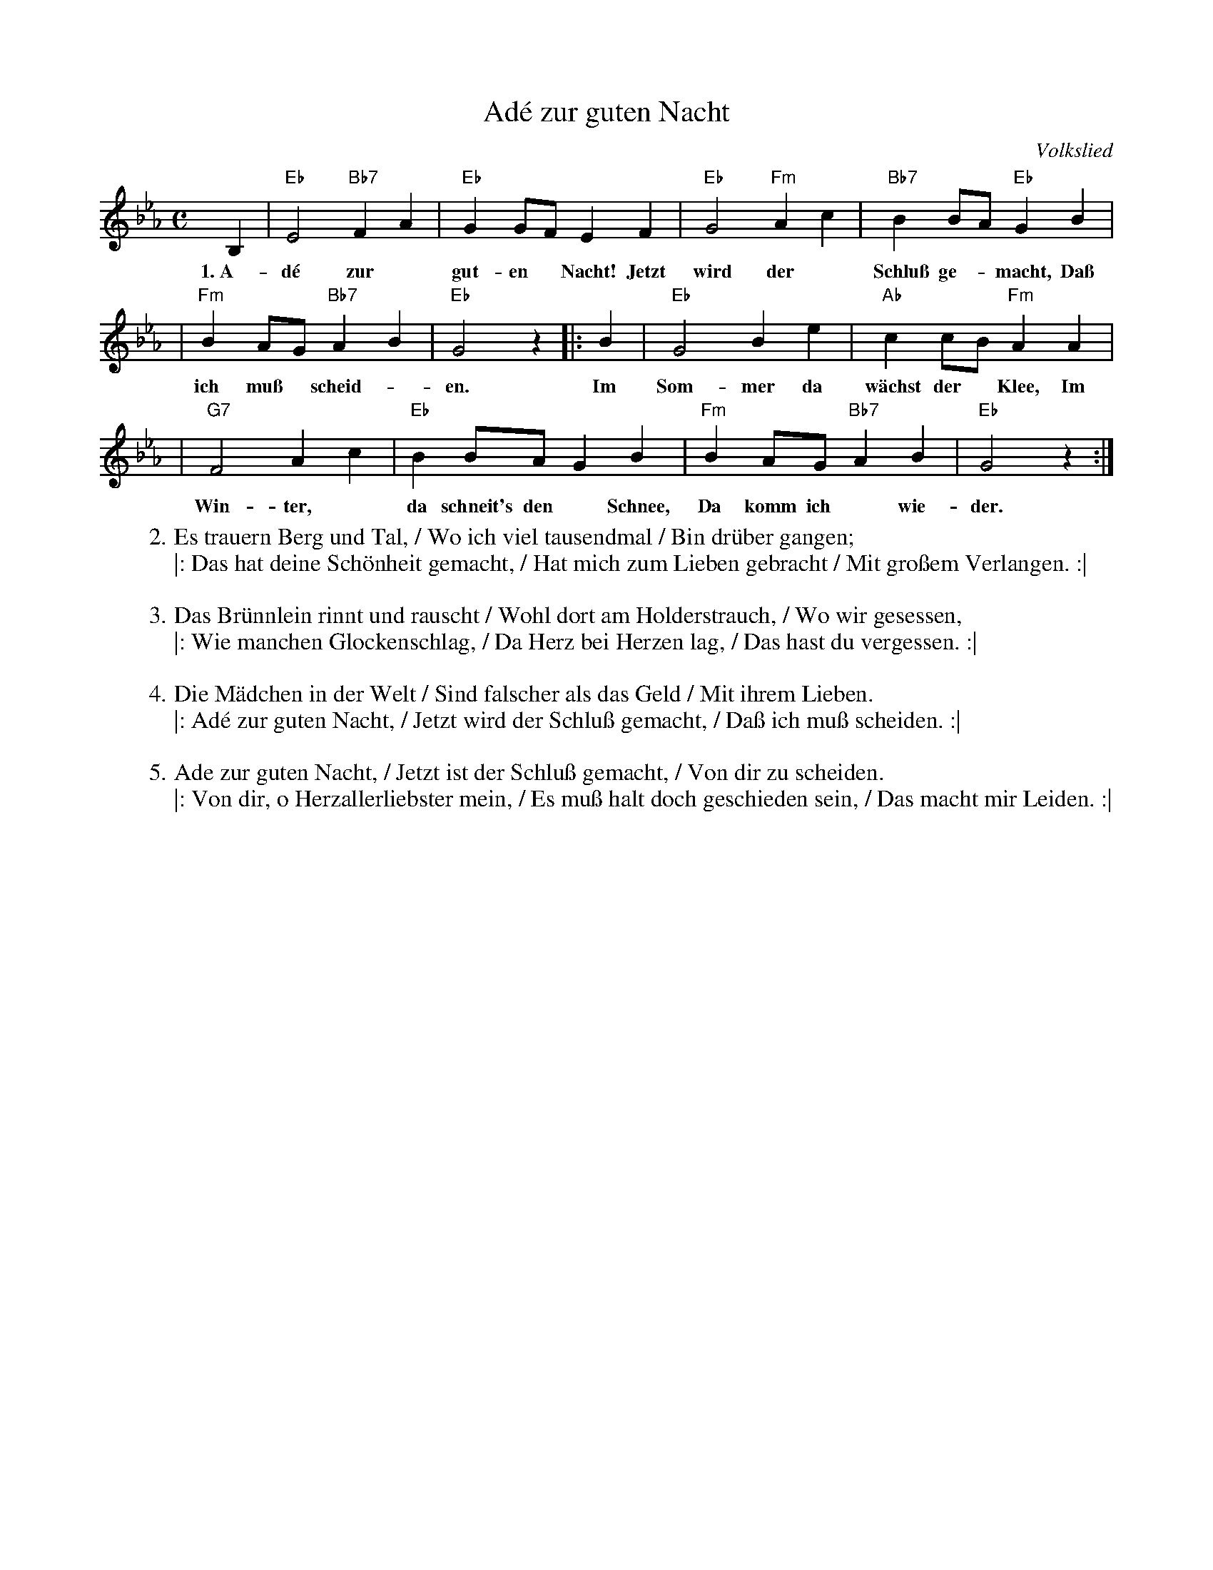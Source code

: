 X: 1
T: Ad\'e zur guten Nacht
O: Volkslied
M: C
L: 1/8
K: Eb
 B,2 | "Eb"E4 "Bb7"F2A2 | "Eb"G2GF E2F2 | "Eb"G4 "Fm"A2c2 | "Bb7"B2BA "Eb"G2B2 |
w: 1.~A-d\'e zur* gut-en* Nacht! Jetzt wird der* Schlu\ss ge-*macht, Da\ss
     | "Fm"B2AG "Bb7"A2B2 | "Eb"G4 z2 |: B2 | "Eb"G4 B2e2 | "Ab"c2cB "Fm"A2A2 |
w: ich mu\ss* scheid-*en. Im Som-mer da w\"achst der* Klee, Im
     | "G7"F4 A2c2 | "Eb"B2BA G2B2 | "Fm"B2AG "Bb7"A2B2 | "Eb"G4 z2 :|
w: Win-ter,* da schneit's den* Schnee, Da komm ich* wie-der.
%
W: 2. Es trauern Berg und Tal, / Wo ich viel tausendmal / Bin dr\"uber gangen;
W: |: Das hat deine Sch\"onheit gemacht, / Hat mich zum Lieben gebracht / Mit gro\ssem Verlangen. :|
W:
W: 3. Das Br\"unnlein rinnt und rauscht / Wohl dort am Holderstrauch, / Wo wir gesessen,
W: |: Wie manchen Glockenschlag, / Da Herz bei Herzen lag, / Das hast du vergessen. :|
W:
W: 4. Die M\"adchen in der Welt / Sind falscher als das Geld / Mit ihrem Lieben.
W: |: Ad\'e zur guten Nacht, / Jetzt wird der Schlu\ss gemacht, / Da\ss ich mu\ss scheiden. :|
W:
W: 5. Ade zur guten Nacht, / Jetzt ist der Schlu\ss gemacht, / Von dir zu scheiden.
W: |: Von dir, o Herzallerliebster mein, / Es mu\ss halt doch geschieden sein, / Das macht mir Leiden. :|
